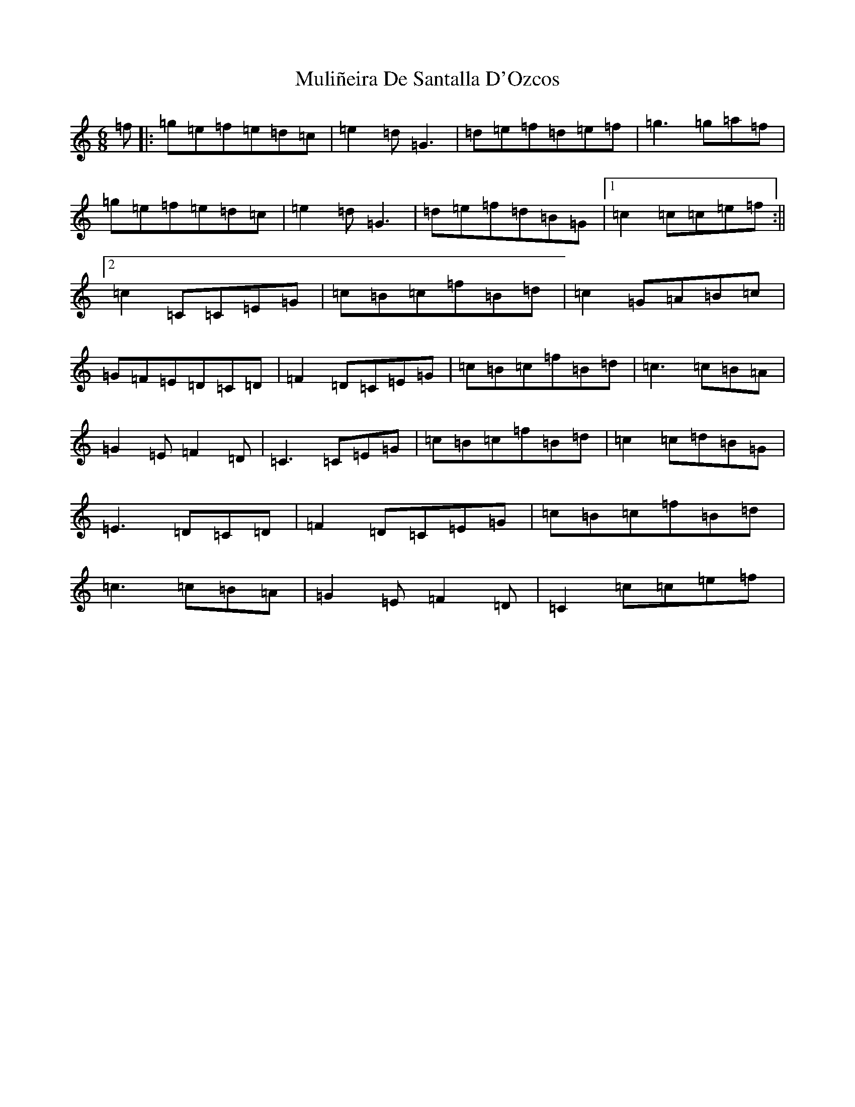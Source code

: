 X: 14996
T: Muliñeira De Santalla D'Ozcos
S: https://thesession.org/tunes/3042#setting3042
R: jig
M:6/8
L:1/8
K: C Major
=f|:=g=e=f=e=d=c|=e2=d=G3|=d=e=f=d=e=f|=g3=g=a=f|=g=e=f=e=d=c|=e2=d=G3|=d=e=f=d=B=G|1=c2=c=c=e=f:||2=c2=C=C=E=G|=c=B=c=f=B=d|=c2=G=A=B=c|=G=F=E=D=C=D|=F2=D=C=E=G|=c=B=c=f=B=d|=c3=c=B=A|=G2=E=F2=D|=C3=C=E=G|=c=B=c=f=B=d|=c2=c=d=B=G|=E3=D=C=D|=F2=D=C=E=G|=c=B=c=f=B=d|=c3=c=B=A|=G2=E=F2=D|=C2=c=c=e=f|